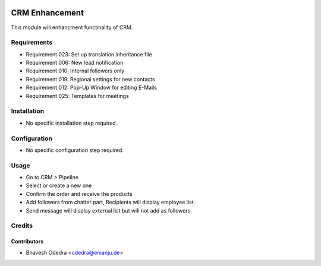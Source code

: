 .. image:: https://img.shields.io/badge/licence-AGPL--3-blue.svg
   :target: http://www.gnu.org/licenses/agpl-3.0-standalone.html
   :alt: License: AGPL-3

===============
CRM Enhancement
===============

This module will enhancment functinality of CRM.

Requirements
===============

- Requirement 023: Set up translation inheritance file
- Requirement 006: New lead notification
- Requirement 010: Internal followers only
- Requirement 019: Regional settings for new contacts
- Requirement 012: Pop-Up Window for editing E-Mails
- Requirement 025: Templates for meetings

Installation
============

* No specific installation step required.

Configuration
=============

* No specific configuration step required.

Usage
=====

* Go to CRM > Pipeline
* Select or create a new one
* Confirm the order and receive the products
* Add followers from chatter part, Recipients will display employee list.
* Send message will display external list but will not add as followers. 

Credits
=======

Contributors
------------

* Bhavesh Odedra <odedra@emanju.de>
